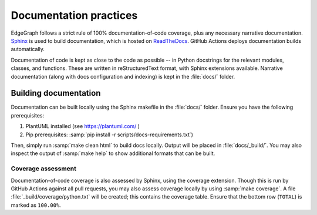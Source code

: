 .. _dev/docs:

Documentation practices
=======================

EdgeGraph follows a strict rule of 100% documentation-of-code coverage, plus
any necessary narrative documentation.  `Sphinx`_ is used to build
documentation, which is hosted on `ReadTheDocs`_.  GitHub Actions deploys
documentation builds automatically.

Documentation of code is kept as close to the code as possible -- in Python
docstrings for the relevant modules, classes, and functions.  These are written
in reStructuredText format, with Sphinx extensions available.  Narrative
documentation (along with docs configuration and indexing) is kept in the
:file:`docs/` folder.

Building documentation
----------------------

Documentation can be built locally using the Sphinx makefile in the
:file:`docs/` folder.  Ensure you have the following prerequisites:

#. PlantUML installed (see https://plantuml.com/ )
#. Pip prerequisites: :samp:`pip install -r scripts/docs-requirements.txt`)

Then, simply run :samp:`make clean html` to build docs locally.  Output will be
placed in :file:`docs/_build/`.  You may also inspect the output of :samp:`make
help` to show additional formats that can be built.

Coverage assessment
^^^^^^^^^^^^^^^^^^^

Documentation-of-code coverage is also assessed by Sphinx, using the coverage
extension.  Though this is run by GitHub Actions against all pull requests, you
may also assess coverage locally by using :samp:`make coverage`.  A file
:file:`_build/coverage/python.txt` will be created; this contains the coverage
table.  Ensure that the bottom row (``TOTAL``) is marked as ``100.00%``.

.. _Sphinx: https://www.sphinx-doc.org/en/master/
.. _ReadTheDocs: https://about.readthedocs.com/

